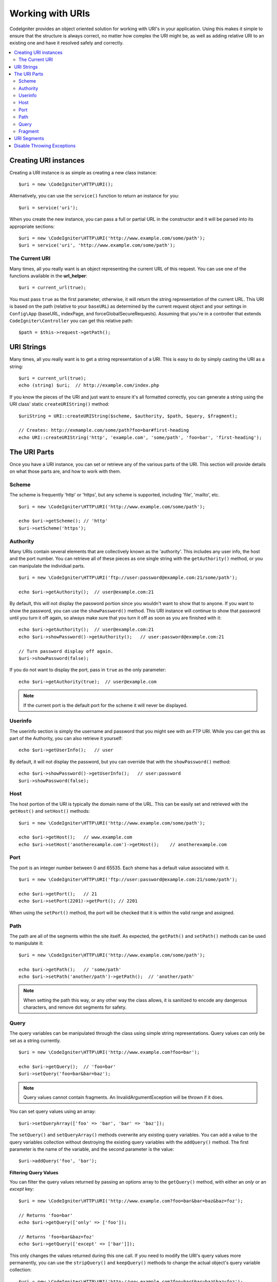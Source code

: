 *****************
Working with URIs
*****************

CodeIgniter provides an object oriented solution for working with URI's in your application. Using this makes it
simple to ensure that the structure is always correct, no matter how complex the URI might be, as well as adding
relative URI to an existing one and have it resolved safely and correctly.

.. contents::
    :local:
    :depth: 2

======================
Creating URI instances
======================

Creating a URI instance is as simple as creating a new class instance::

	$uri = new \CodeIgniter\HTTP\URI();

Alternatively, you can use the ``service()`` function to return an instance for you::

	$uri = service('uri');

When you create the new instance, you can pass a full or partial URL in the constructor and it will be parsed
into its appropriate sections::

	$uri = new \CodeIgniter\HTTP\URI('http://www.example.com/some/path');
	$uri = service('uri', 'http://www.example.com/some/path');

The Current URI
---------------

Many times, all you really want is an object representing the current URL of this request.
You can use one of the functions available in the **url_helper**::

	$uri = current_url(true);
	
You must pass ``true`` as the first parameter, otherwise, it will return the string representation of the current URL.
This URI is based on the path (relative to your ``baseURL``) as determined by the current request object and
your settings in ``Config\App`` (baseURL, indexPage, and forceGlobalSecureRequests).
Assuming that you're in a controller that extends ``CodeIgniter\Controller`` you can get this relative path::

	$path = $this->request->getPath();

===========
URI Strings
===========

Many times, all you really want is to get a string representation of a URI. This is easy to do by simply casting
the URI as a string::

	$uri = current_url(true);
	echo (string) $uri;  // http://example.com/index.php

If you know the pieces of the URI and just want to ensure it's all formatted correctly, you can generate a string
using the URI class' static ``createURIString()`` method::

	$uriString = URI::createURIString($scheme, $authority, $path, $query, $fragment);

	// Creates: http://exmample.com/some/path?foo=bar#first-heading
	echo URI::createURIString('http', 'example.com', 'some/path', 'foo=bar', 'first-heading');

=============
The URI Parts
=============

Once you have a URI instance, you can set or retrieve any of the various parts of the URI. This section will provide
details on what those parts are, and how to work with them.

Scheme
------

The scheme is frequently 'http' or 'https', but any scheme is supported, including 'file', 'mailto', etc.
::

    $uri = new \CodeIgniter\HTTP\URI('http://www.example.com/some/path');

    echo $uri->getScheme(); // 'http'
    $uri->setScheme('https');

Authority
---------

Many URIs contain several elements that are collectively known as the 'authority'. This includes any user info,
the host and the port number. You can retrieve all of these pieces as one single string with the ``getAuthority()``
method, or you can manipulate the individual parts.
::

	$uri = new \CodeIgniter\HTTP\URI('ftp://user:password@example.com:21/some/path');

	echo $uri->getAuthority();  // user@example.com:21

By default, this will not display the password portion since you wouldn't want to show that to anyone. If you want
to show the password, you can use the ``showPassword()`` method. This URI instance will continue to show that password
until you turn it off again, so always make sure that you turn it off as soon as you are finished with it::

	echo $uri->getAuthority();  // user@example.com:21
	echo $uri->showPassword()->getAuthority();   // user:password@example.com:21

	// Turn password display off again.
	$uri->showPassword(false);

If you do not want to display the port, pass in ``true`` as the only parameter::

	echo $uri->getAuthority(true);  // user@example.com

.. note:: If the current port is the default port for the scheme it will never be displayed.

Userinfo
--------

The userinfo section is simply the username and password that you might see with an FTP URI. While you can get
this as part of the Authority, you can also retrieve it yourself::

	echo $uri->getUserInfo();   // user

By default, it will not display the password, but you can override that with the ``showPassword()`` method::

	echo $uri->showPassword()->getUserInfo();   // user:password
	$uri->showPassword(false);

Host
----

The host portion of the URI is typically the domain name of the URL. This can be easily set and retrieved with the
``getHost()`` and ``setHost()`` methods::

	$uri = new \CodeIgniter\HTTP\URI('http://www.example.com/some/path');

	echo $uri->getHost();   // www.example.com
	echo $uri->setHost('anotherexample.com')->getHost();    // anotherexample.com

Port
----

The port is an integer number between 0 and 65535. Each sheme has a default value associated with it.
::

	$uri = new \CodeIgniter\HTTP\URI('ftp://user:password@example.com:21/some/path');

	echo $uri->getPort();   // 21
	echo $uri->setPort(2201)->getPort(); // 2201

When using the ``setPort()`` method, the port will be checked that it is within the valid range and assigned.

Path
----

The path are all of the segments within the site itself. As expected, the ``getPath()`` and ``setPath()`` methods
can be used to manipulate it::

	$uri = new \CodeIgniter\HTTP\URI('http://www.example.com/some/path');

	echo $uri->getPath();   // 'some/path'
	echo $uri->setPath('another/path')->getPath();  // 'another/path'

.. note:: When setting the path this way, or any other way the class allows, it is sanitized to encode any dangerous
	characters, and remove dot segments for safety.

Query
-----

The query variables can be manipulated through the class using simple string representations. Query values can only
be set as a string currently.
::

	$uri = new \CodeIgniter\HTTP\URI('http://www.example.com?foo=bar');

	echo $uri->getQuery();  // 'foo=bar'
	$uri->setQuery('foo=bar&bar=baz');

.. note:: Query values cannot contain fragments. An InvalidArgumentException will be thrown if it does.

You can set query values using an array::

    $uri->setQueryArray(['foo' => 'bar', 'bar' => 'baz']);

The ``setQuery()`` and ``setQueryArray()`` methods overwrite any existing query variables. You can add a value to the
query variables collection without destroying the existing query variables with the ``addQuery()`` method. The first
parameter is the name of the variable, and the second parameter is the value::

    $uri->addQuery('foo', 'bar');

**Filtering Query Values**

You can filter the query values returned by passing an options array to the ``getQuery()`` method, with either an
*only* or an *except* key::

    $uri = new \CodeIgniter\HTTP\URI('http://www.example.com?foo=bar&bar=baz&baz=foz');

    // Returns 'foo=bar'
    echo $uri->getQuery(['only' => ['foo']);

    // Returns 'foo=bar&baz=foz'
    echo $uri->getQuery(['except' => ['bar']]);

This only changes the values returned during this one call. If you need to modify the URI's query values more permanently,
you can use the ``stripQuery()`` and ``keepQuery()`` methods to change the actual object's query variable collection::

    $uri = new \CodeIgniter\HTTP\URI('http://www.example.com?foo=bar&bar=baz&baz=foz');

    // Leaves just the 'baz' variable
    $uri->stripQuery('foo', 'bar');

    // Leaves just the 'foo' variable
    $uri->keepQuery('foo');

.. note:: By default ``setQuery()`` and ``setQueryArray()`` methods uses native ``parse_str()`` function to prepare data. 
	If you want to use more liberal rules (which allow key names to contain dots), you can use a special method 
	``useRawQueryString()`` beforehand.

Fragment
--------

Fragments are the portion at the end of the URL, preceded by the pound-sign (#). In HTML URL's these are links
to an on-page anchor. Media URI's can make use of them in various other ways.
::

	$uri = new \CodeIgniter\HTTP\URI('http://www.example.com/some/path#first-heading');

	echo $uri->getFragment();   // 'first-heading'
	echo $uri->setFragment('second-heading')->getFragment();    // 'second-heading'

============
URI Segments
============

Each section of the path between the slashes is a single segment. The URI class provides a simple way to determine
what the values of the segments are. The segments start at 1 being the furthest left of the path.
::

	// URI = http://example.com/users/15/profile

	// Prints '15'
	if ($uri->getSegment(1) == 'users')
	{
		echo $uri->getSegment(2);
	}

You can also set a different default value for a particular segment by using the second parameter of the ``getSegment()`` method. The default is empty string.
::

	// URI = http://example.com/users/15/profile

	// will print 'profile'
	echo $uri->getSegment(3, 'foo');
	// will print 'bar'
	echo $uri->getSegment(4, 'bar');
	// will throw an exception
	echo $uri->getSegment(5, 'baz');
	// will print 'baz'
	echo $uri->setSilent()->getSegment(5, 'baz');
	// will print '' (empty string)
	echo $uri->setSilent()->getSegment(5);

You can get a count of the total segments::

	$total = $uri->getTotalSegments(); // 3

Finally, you can retrieve an array of all of the segments::

	$segments = $uri->getSegments();

	// $segments =
	[
		0 => 'users',
		1 => '15',
		2 => 'profile'
	]

===========================
Disable Throwing Exceptions
===========================

By default, some methods of this class may throw an exception. If you want to disable it, you can set a special flag
that will prevent throwing exceptions.
::

	// Disable throwing exceptions
	$uri->setSilent();

	// Enable throwing exceptions (default)
	$uri->setSilent(false);
